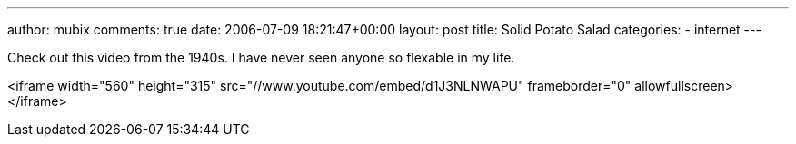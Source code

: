 ---
author: mubix
comments: true
date: 2006-07-09 18:21:47+00:00
layout: post
title: Solid Potato Salad
categories:
- internet
---

Check out this video from the 1940s. I have never seen anyone so flexable in my life.  
  
<iframe width="560" height="315" src="//www.youtube.com/embed/d1J3NLNWAPU" frameborder="0" allowfullscreen></iframe>
